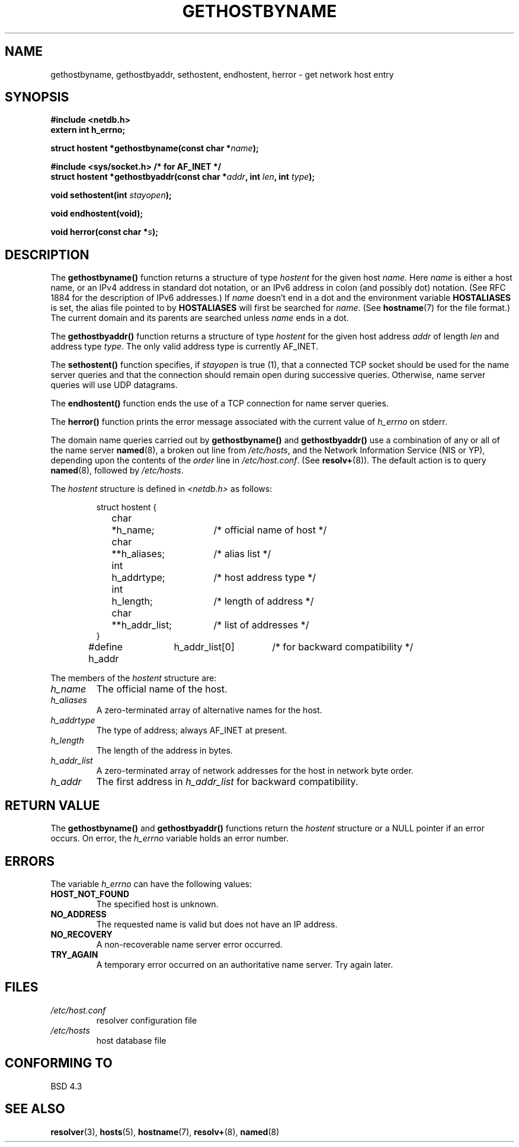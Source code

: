 .\" Copyright 1993 David Metcalfe (david@prism.demon.co.uk)
.\"
.\" Permission is granted to make and distribute verbatim copies of this
.\" manual provided the copyright notice and this permission notice are
.\" preserved on all copies.
.\"
.\" Permission is granted to copy and distribute modified versions of this
.\" manual under the conditions for verbatim copying, provided that the
.\" entire resulting derived work is distributed under the terms of a
.\" permission notice identical to this one
.\" 
.\" Since the Linux kernel and libraries are constantly changing, this
.\" manual page may be incorrect or out-of-date.  The author(s) assume no
.\" responsibility for errors or omissions, or for damages resulting from
.\" the use of the information contained herein.  The author(s) may not
.\" have taken the same level of care in the production of this manual,
.\" which is licensed free of charge, as they might when working
.\" professionally.
.\" 
.\" Formatted or processed versions of this manual, if unaccompanied by
.\" the source, must acknowledge the copyright and authors of this work.
.\"
.\" References consulted:
.\"     Linux libc source code
.\"     Lewine's _POSIX Programmer's Guide_ (O'Reilly & Associates, 1991)
.\"     386BSD man pages
.\" Modified Sat May 22 18:43:54 1993, David Metcalfe
.\" Modified Sun Jul 25 10:42:30 1993, Rik Faith (faith@cs.unc.edu)
.\" Modified Sun Feb 16 13:23:10 1997, Andries Brouwer (aeb@cwi.nl)
.\"
.TH GETHOSTBYNAME 3  "April 19, 1993" "BSD" "Linux Programmer's Manual"
.SH NAME
gethostbyname, gethostbyaddr, sethostent, endhostent, herror \- get network 
host entry
.SH SYNOPSIS
.nf
.B #include <netdb.h>
.B extern int h_errno;
.sp
.BI "struct hostent *gethostbyname(const char *" name );
.sp
.B #include <sys/socket.h> "      " /* for AF_INET */
.BI "struct hostent *gethostbyaddr(const char *" addr ", int " len ", int " type );
.sp
.BI "void sethostent(int " stayopen );
.sp
.B void endhostent(void);
.sp
.BI "void herror(const char *" s );
.fi
.SH DESCRIPTION
The \fBgethostbyname()\fP function returns a structure of type \fIhostent\fP
for the given host \fIname\fP.  Here \fIname\fP is either a host name, or
an IPv4 address in standard dot notation, or an IPv6 address in colon
(and possibly dot) notation. (See RFC 1884 for the description of IPv6
addresses.) If \fIname\fP doesn't end in a dot 
and the environment variable \fBHOSTALIASES\fP is set, the alias file
pointed to by \fBHOSTALIASES\fP will first be searched for \fIname\fP.
(See
.BR hostname (7)
for the file format.)
The current domain and its parents are searched unless \fIname\fP
ends in a dot.  
.PP
The \fBgethostbyaddr()\fP function returns a structure of type \fIhostent\fP
for the given host address \fIaddr\fP of length \fIlen\fP and address type
\fItype\fP.  The only valid address type is currently AF_INET.
.PP
The \fBsethostent()\fP function specifies, if \fIstayopen\fP is true (1), 
that a connected TCP socket should be used for the name server queries and 
that the connection should remain open during successive queries.  Otherwise, 
name server queries will use UDP datagrams.
.PP
The \fBendhostent()\fP function ends the use of a TCP connection for name
server queries.
.PP
The \fBherror()\fP function prints the error message associated with the
current value of \fIh_errno\fP on stderr.
.PP
The domain name queries carried out by \fBgethostbyname()\fP and
\fBgethostbyaddr()\fP use a combination of any or all of the name server
\fBnamed\fP(8), a broken out line from \fI/etc/hosts\fP, and the Network
Information Service (NIS or YP), depending upon the contents of the
\fIorder\fP line in \fI/etc/host.conf\fP.  (See
.BR resolv+ (8)).
The default action is to query \fBnamed\fP(8), followed by
\fI/etc/hosts\fP.
.PP
The \fIhostent\fP structure is defined in \fI<netdb.h>\fP as follows:
.sp
.RS
.nf
.ne 7
.ta 8n 16n 32n
struct hostent {
	char	*h_name;		/* official name of host */
	char	**h_aliases;		/* alias list */
	int	h_addrtype;		/* host address type */
	int	h_length;		/* length of address */
	char	**h_addr_list;		/* list of addresses */
}
#define h_addr	h_addr_list[0]		/* for backward compatibility */
.ta
.fi
.RE
.PP
The members of the \fIhostent\fP structure are:
.TP
.I h_name
The official name of the host.
.TP
.I h_aliases
A zero-terminated array of alternative names for the host.
.TP
.I h_addrtype
The type of address; always AF_INET at present.
.TP
.I h_length
The length of the address in bytes.
.TP
.I h_addr_list
A zero-terminated array of network addresses for the host in network byte
order.
.TP
.I h_addr
The first address in \fIh_addr_list\fP for backward compatibility.
.SH "RETURN VALUE"
The \fBgethostbyname()\fP and \fBgethostbyaddr()\fP functions return the
\fIhostent\fP structure or a NULL pointer if an error occurs.  On error,
the \fIh_errno\fP variable holds an error number.
.SH "ERRORS"
The variable \fIh_errno\fP can have the following values:
.TP
.B HOST_NOT_FOUND
The specified host is unknown.
.TP
.B NO_ADDRESS
The requested name is valid but does not have an IP address.
.TP
.B NO_RECOVERY
A non-recoverable name server error occurred.
.TP
.B TRY_AGAIN
A temporary error occurred on an authoritative name server.  Try again
later.
.SH FILES
.TP
.I /etc/host.conf
resolver configuration file
.TP
.I /etc/hosts
host database file
.SH "CONFORMING TO"
BSD 4.3
.SH "SEE ALSO"
.BR resolver (3),
.BR hosts (5),
.BR hostname (7),
.BR resolv+ (8),
.BR named (8)
